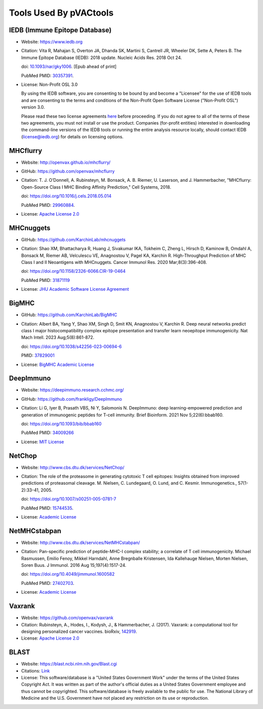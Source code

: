.. _tools:

Tools Used By pVACtools
-----------------------

IEDB (Immune Epitope Database)
______________________________

- Website: https://www.iedb.org
- Citation: Vita R, Mahajan S, Overton JA, Dhanda SK, Martini S,
  Cantrell JR, Wheeler DK, Sette A, Peters B. The Immune Epitope
  Database (IEDB): 2018 update. Nucleic Acids Res. 2018 Oct 24.

  doi: `10.1093/nar/gky1006 <10.1093/nar/gky1006>`_. [Epub ahead
  of print]

  PubMed PMID: `30357391 <https://www.ncbi.nlm.nih.gov/pubmed/30357391>`_.

- License: Non-Profit OSL 3.0

  By using the IEDB software, you are consenting to be bound by and become a
  "Licensee" for the use of IEDB tools and are consenting to the terms and
  conditions of the Non-Profit Open Software License ("Non-Profit OSL") version 3.0.

  Please read these two license agreements `here <http://tools.iedb.org/mhci/download/>`_
  before proceeding. If you do not agree to all of the terms of these two agreements,
  you must not install or use the product. Companies (for-profit entities) interested
  in downloading the command-line versions of the IEDB tools or running the entire analysis
  resource locally, should contact IEDB (license@iedb.org) for details on licensing options.

MHCflurry
_________

- Website: http://openvax.github.io/mhcflurry/
- GitHub: https://github.com/openvax/mhcflurry
- Citation: T. J. O’Donnell, A. Rubinsteyn, M. Bonsack, A. B. Riemer,
  U. Laserson, and J. Hammerbacher, "MHCflurry: Open-Source Class I
  MHC Binding Affinity Prediction," Cell Systems, 2018.

  doi: https://doi.org/10.1016/j.cels.2018.05.014

  PubMed PMID: `29960884 <https://www.ncbi.nlm.nih.gov/pubmed/29960884>`_.

- License: `Apache License 2.0 <https://github.com/openvax/mhcflurry/blob/master/LICENSE>`_

MHCnuggets
__________

- GitHub: https://github.com/KarchinLab/mhcnuggets
- Citation: Shao XM, Bhattacharya R, Huang J, Sivakumar IKA, Tokheim C, Zheng L, Hirsch D,
  Kaminow B, Omdahl A, Bonsack M, Riemer AB, Velculescu VE, Anagnostou V, Pagel KA, Karchin
  R. High-Throughput Prediction of MHC Class I and II Neoantigens with MHCnuggets.
  Cancer Immunol Res. 2020 Mar;8(3):396-408.

  doi: https://doi.org/10.1158/2326-6066.CIR-19-0464

  PubMed PMID: `31871119 <https://pubmed.ncbi.nlm.nih.gov/31871119/>`_

- License: `JHU Academic Software License Agreement <https://github.com/KarchinLab/mhcnuggets/blob/master/LICENSE>`_

BigMHC
______

- GitHub: https://github.com/KarchinLab/BigMHC
- Citation: Albert BA, Yang Y, Shao XM, Singh D, Smit KN, Anagnostou V, Karchin R. Deep neural
  networks predict class I major histocompatibility complex epitope presentation and transfer
  learn neoepitope immunogenicity. Nat Mach Intell. 2023 Aug;5(8):861-872.

  doi: https://doi.org/10.1038/s42256-023-00694-6

  PMID: `37829001 <https://pubmed.ncbi.nlm.nih.gov/37829001/>`_

- License: `BigMHC Academic License <https://github.com/KarchinLab/bigmhc/blob/master/LICENSE>`_

DeepImmuno
__________

- Website: https://deepimmuno.research.cchmc.org/
- GitHub: https://github.com/frankligy/DeepImmuno
- Citation: Li G, Iyer B, Prasath VBS, Ni Y, Salomonis N. DeepImmuno: deep learning-empowered
  prediction and generation of immunogenic peptides for T-cell immunity. Brief Bioinform. 2021
  Nov 5;22(6):bbab160.

  doi: https://doi.org/10.1093/bib/bbab160

  PubMed PMID: `34009266 <https://pubmed.ncbi.nlm.nih.gov/34009266/>`_

- License: `MIT License <https://github.com/frankligy/DeepImmuno/blob/main/LICENSE>`_

NetChop
_______

- Website: http://www.cbs.dtu.dk/services/NetChop/
- Citation: The role of the proteasome in generating cytotoxic T cell epitopes: Insights obtained
  from improved predictions of proteasomal cleavage. M. Nielsen, C. Lundegaard, O. Lund, and C.
  Kesmir. Immunogenetics., 57(1-2):33-41, 2005.

  doi: https://doi.org/10.1007/s00251-005-0781-7

  PubMed PMID: `15744535 <https://www.ncbi.nlm.nih.gov/pubmed/15744535>`_.

- License: `Academic License
  <http://www.cbs.dtu.dk/cgi-bin/nph-sw_request?netchop>`_

NetMHCstabpan
_____________

- Website: http://www.cbs.dtu.dk/services/NetMHCstabpan/
- Citation: Pan-specific prediction of peptide-MHC-I complex stability; a correlate of T cell
  immunogenicity. Michael Rasmussen, Emilio Fenoy, Mikkel Harndahl, Anne Bregnballe Kristensen,
  Ida Kallehauge Nielsen, Morten Nielsen, Soren Buus. J Immunol. 2016 Aug 15;197(4):1517-24.

  doi: https://doi.org/10.4049/jimmunol.1600582

  PubMed PMID: `27402703 <https://www.ncbi.nlm.nih.gov/pubmed/27402703>`_.

- License: `Academic License
  <http://www.cbs.dtu.dk/cgi-bin/nph-sw_request?netMHCstabpan>`_

Vaxrank
_______

- Website: https://github.com/openvax/vaxrank
- Citation: Rubinsteyn, A., Hodes, I., Kodysh, J., & Hammerbacher, J. (2017). Vaxrank: a computational tool for designing personalized cancer vaccines.
  bioRxiv, `142919 <https://www.biorxiv.org/content/10.1101/142919v2>`_.
- License: `Apache License 2.0 <https://github.com/openvax/vaxrank/blob/master/LICENSE>`_

BLAST
_____

- Website: https://blast.ncbi.nlm.nih.gov/Blast.cgi
- Citations: `Link <https://blast.ncbi.nlm.nih.gov/Blast.cgi?CMD=Web&PAGE_TYPE=BlastDocs&DOC_TYPE=References>`_
- License: This software/database is a "United States Government Work" under the
  terms of the United States Copyright Act.  It was written as part of
  the author's official duties as a United States Government employee and
  thus cannot be copyrighted.  This software/database is freely available
  to the public for use. The National Library of Medicine and the U.S.
  Government have not placed any restriction on its use or reproduction.

